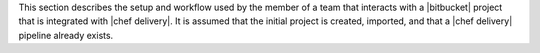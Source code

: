 .. The contents of this file may be included in multiple topics (using the includes directive).
.. The contents of this file should be modified in a way that preserves its ability to appear in multiple topics.


This section describes the setup and workflow used by the member of a team that interacts with a |bitbucket| project that is integrated with |chef delivery|. It is assumed that the initial project is created, imported, and that a |chef delivery| pipeline already exists.
